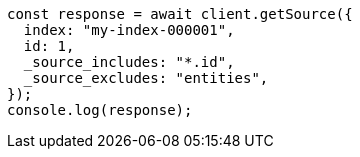 // This file is autogenerated, DO NOT EDIT
// Use `node scripts/generate-docs-examples.js` to generate the docs examples

[source, js]
----
const response = await client.getSource({
  index: "my-index-000001",
  id: 1,
  _source_includes: "*.id",
  _source_excludes: "entities",
});
console.log(response);
----

